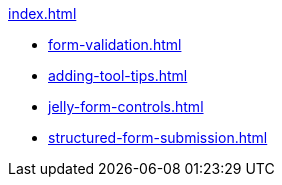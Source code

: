 .xref:index.adoc[]
* xref:form-validation.adoc[]
* xref:adding-tool-tips.adoc[]
* xref:jelly-form-controls.adoc[]
* xref:structured-form-submission.adoc[]
